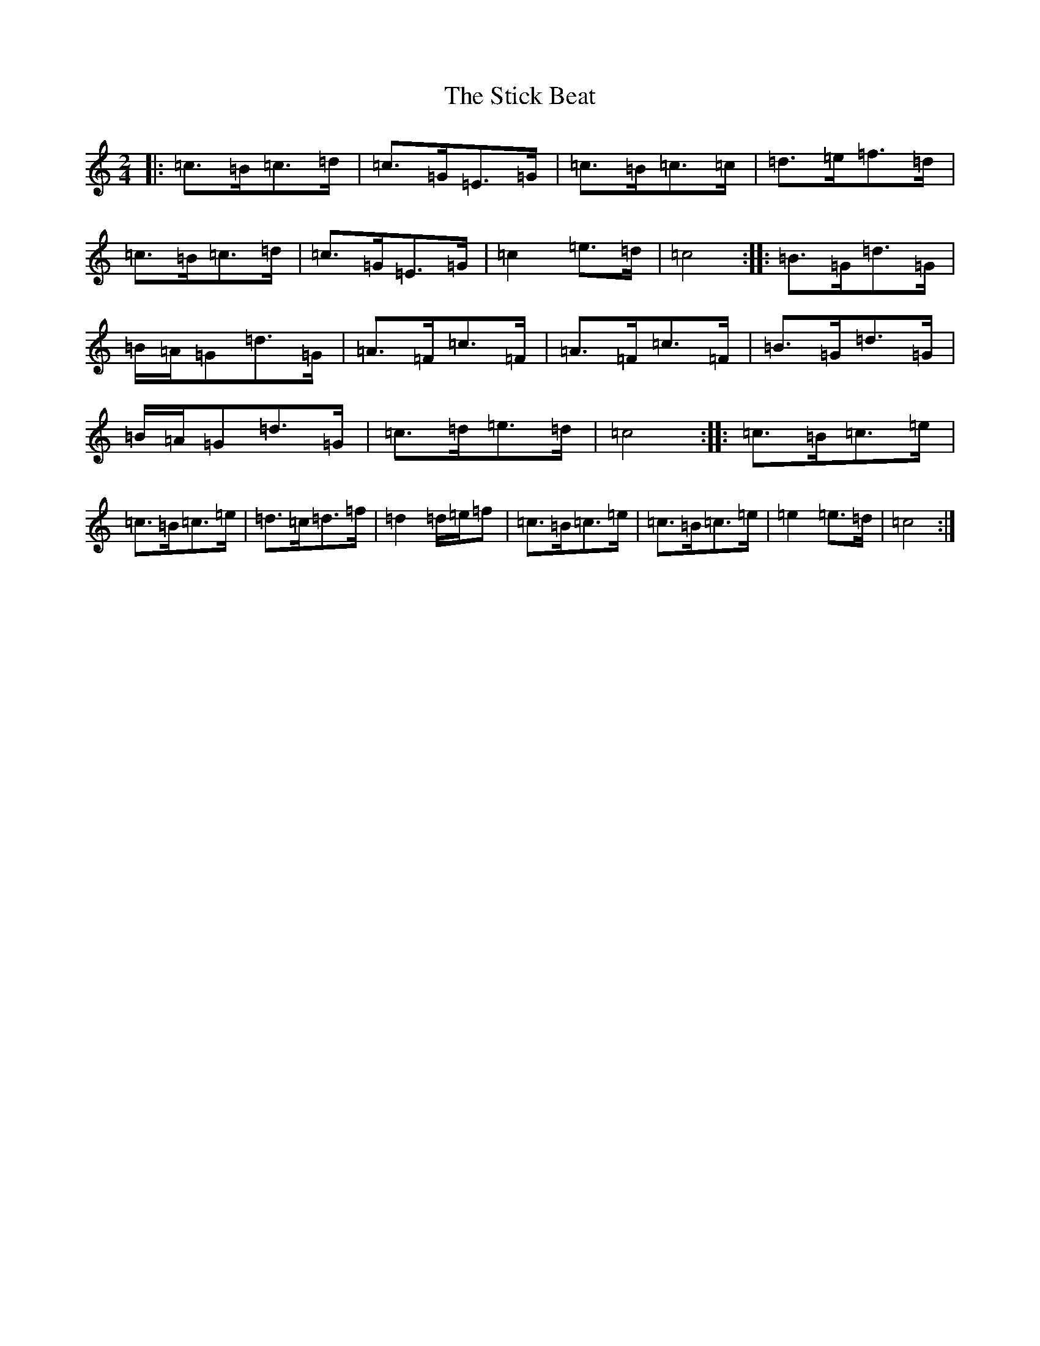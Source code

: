 X: 20232
T: Stick Beat, The
S: https://thesession.org/tunes/8809#setting8809
R: polka
M:2/4
L:1/8
K: C Major
|:=c>=B=c>=d|=c>=G=E>=G|=c>=B=c>=c|=d>=e=f>=d|=c>=B=c>=d|=c>=G=E>=G|=c2=e>=d|=c4:||:=B>=G=d>=G|=B/2=A/2=G=d>=G|=A>=F=c>=F|=A>=F=c>=F|=B>=G=d>=G|=B/2=A/2=G=d>=G|=c>=d=e>=d|=c4:||:=c>=B=c>=e|=c>=B=c>=e|=d>=c=d>=f|=d2=d/2=e/2=f|=c>=B=c>=e|=c>=B=c>=e|=e2=e>=d|=c4:|